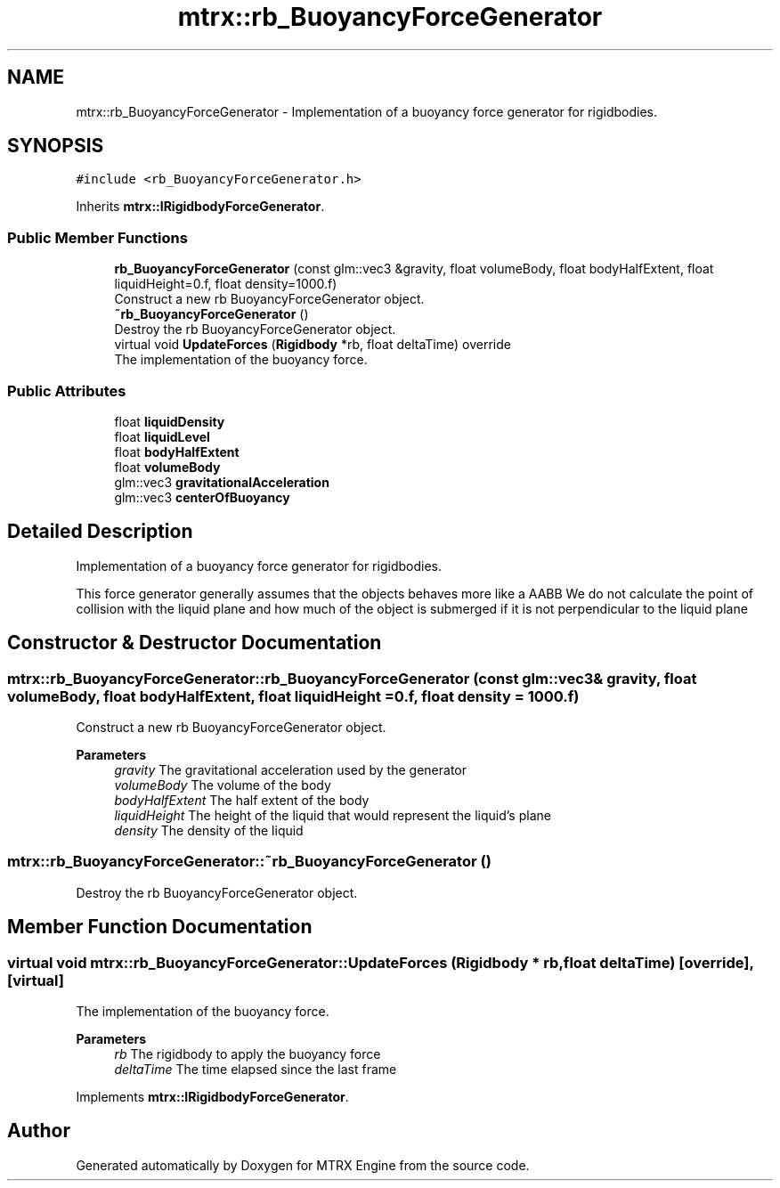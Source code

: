 .TH "mtrx::rb_BuoyancyForceGenerator" 3 "Sat Dec 7 2019" "MTRX Engine" \" -*- nroff -*-
.ad l
.nh
.SH NAME
mtrx::rb_BuoyancyForceGenerator \- Implementation of a buoyancy force generator for rigidbodies\&.  

.SH SYNOPSIS
.br
.PP
.PP
\fC#include <rb_BuoyancyForceGenerator\&.h>\fP
.PP
Inherits \fBmtrx::IRigidbodyForceGenerator\fP\&.
.SS "Public Member Functions"

.in +1c
.ti -1c
.RI "\fBrb_BuoyancyForceGenerator\fP (const glm::vec3 &gravity, float volumeBody, float bodyHalfExtent, float liquidHeight=0\&.f, float density=1000\&.f)"
.br
.RI "Construct a new rb BuoyancyForceGenerator object\&. "
.ti -1c
.RI "\fB~rb_BuoyancyForceGenerator\fP ()"
.br
.RI "Destroy the rb BuoyancyForceGenerator object\&. "
.ti -1c
.RI "virtual void \fBUpdateForces\fP (\fBRigidbody\fP *rb, float deltaTime) override"
.br
.RI "The implementation of the buoyancy force\&. "
.in -1c
.SS "Public Attributes"

.in +1c
.ti -1c
.RI "float \fBliquidDensity\fP"
.br
.ti -1c
.RI "float \fBliquidLevel\fP"
.br
.ti -1c
.RI "float \fBbodyHalfExtent\fP"
.br
.ti -1c
.RI "float \fBvolumeBody\fP"
.br
.ti -1c
.RI "glm::vec3 \fBgravitationalAcceleration\fP"
.br
.ti -1c
.RI "glm::vec3 \fBcenterOfBuoyancy\fP"
.br
.in -1c
.SH "Detailed Description"
.PP 
Implementation of a buoyancy force generator for rigidbodies\&. 

This force generator generally assumes that the objects behaves more like a AABB We do not calculate the point of collision with the liquid plane and how much of the object is submerged if it is not perpendicular to the liquid plane 
.SH "Constructor & Destructor Documentation"
.PP 
.SS "mtrx::rb_BuoyancyForceGenerator::rb_BuoyancyForceGenerator (const glm::vec3 & gravity, float volumeBody, float bodyHalfExtent, float liquidHeight = \fC0\&.f\fP, float density = \fC1000\&.f\fP)"

.PP
Construct a new rb BuoyancyForceGenerator object\&. 
.PP
\fBParameters\fP
.RS 4
\fIgravity\fP The gravitational acceleration used by the generator 
.br
\fIvolumeBody\fP The volume of the body 
.br
\fIbodyHalfExtent\fP The half extent of the body 
.br
\fIliquidHeight\fP The height of the liquid that would represent the liquid's plane 
.br
\fIdensity\fP The density of the liquid 
.RE
.PP

.SS "mtrx::rb_BuoyancyForceGenerator::~rb_BuoyancyForceGenerator ()"

.PP
Destroy the rb BuoyancyForceGenerator object\&. 
.SH "Member Function Documentation"
.PP 
.SS "virtual void mtrx::rb_BuoyancyForceGenerator::UpdateForces (\fBRigidbody\fP * rb, float deltaTime)\fC [override]\fP, \fC [virtual]\fP"

.PP
The implementation of the buoyancy force\&. 
.PP
\fBParameters\fP
.RS 4
\fIrb\fP The rigidbody to apply the buoyancy force 
.br
\fIdeltaTime\fP The time elapsed since the last frame 
.RE
.PP

.PP
Implements \fBmtrx::IRigidbodyForceGenerator\fP\&.

.SH "Author"
.PP 
Generated automatically by Doxygen for MTRX Engine from the source code\&.
